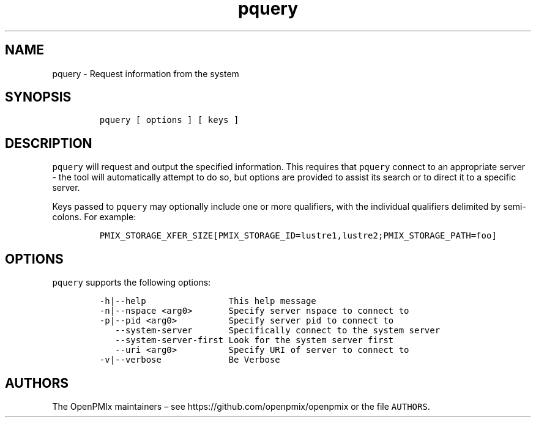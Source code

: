 .\" Automatically generated by Pandoc 2.13
.\"
.TH "pquery" "1" "" "2021-03-25" "Open PMIx"
.hy
.SH NAME
.PP
pquery - Request information from the system
.SH SYNOPSIS
.IP
.nf
\f[C]
pquery [ options ] [ keys ]
\f[R]
.fi
.SH DESCRIPTION
.PP
\f[C]pquery\f[R] will request and output the specified information.
This requires that \f[C]pquery\f[R] connect to an appropriate server -
the tool will automatically attempt to do so, but options are provided
to assist its search or to direct it to a specific server.
.PP
Keys passed to \f[C]pquery\f[R] may optionally include one or more
qualifiers, with the individual qualifiers delimited by semi-colons.
For example:
.IP
.nf
\f[C]
PMIX_STORAGE_XFER_SIZE[PMIX_STORAGE_ID=lustre1,lustre2;PMIX_STORAGE_PATH=foo]
\f[R]
.fi
.SH OPTIONS
.PP
\f[C]pquery\f[R] supports the following options:
.IP
.nf
\f[C]
-h|--help                This help message
-n|--nspace <arg0>       Specify server nspace to connect to
-p|--pid <arg0>          Specify server pid to connect to
   --system-server       Specifically connect to the system server
   --system-server-first Look for the system server first
   --uri <arg0>          Specify URI of server to connect to
-v|--verbose             Be Verbose
\f[R]
.fi
.SH AUTHORS
.PP
The OpenPMIx maintainers \[en] see https://github.com/openpmix/openpmix
or the file \f[C]AUTHORS\f[R].
